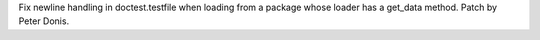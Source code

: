 Fix newline handling in doctest.testfile when loading from a package whose
loader has a get_data method. Patch by Peter Donis.
